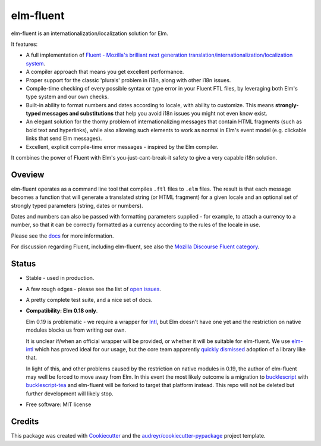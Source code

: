 ==========
elm-fluent
==========


.. image:: https://badge.fury.io/py/elm-fluent.svg
    :target: https://badge.fury.io/py/elm-fluentt/

.. image:: https://travis-ci.org/elm-fluent/elm-fluent.svg?branch=master
        :target: https://travis-ci.org/elm-fluent/elm-fluent

.. image:: https://codecov.io/gh/elm-fluent/elm-fluent/branch/master/graph/badge.svg
        :target: https://codecov.io/gh/elm-fluent/elm-fluent

.. image:: https://readthedocs.org/projects/elm-fluent/badge/?version=latest
        :target: https://elm-fluent.readthedocs.io/en/latest/?badge=latest
        :alt: Documentation Status


elm-fluent is an internationalization/localization solution for Elm.

It features:

- A full implementation of `Fluent - Mozilla's brilliant next generation translation/internationalization/localization system <https://projectfluent.org/>`_.
- A compiler approach that means you get excellent performance.
- Proper support for the classic 'plurals' problem in i18n, along with other i18n issues.
- Compile-time checking of every possible syntax or type error in your Fluent FTL files, by leveraging
  both Elm's type system and our own checks.
- Built-in ability to format numbers and dates according to locale, with ability to customize.
  This means **strongly-typed messages and substitutions** that help you avoid i18n issues
  you might not even know exist.
- An elegant solution for the thorny problem of internationalizing messages that contain
  HTML fragments (such as bold text and hyperlinks), while also allowing such
  elements to work as normal in Elm's event model (e.g. clickable links that send
  Elm messages).
- Excellent, explicit compile-time error messages - inspired by the Elm compiler.
  
It combines the power of Fluent with Elm's you-just-cant-break-it safety to give
a very capable i18n solution.

Oveview
-------

elm-fluent operates as a command line tool that compiles ``.ftl`` files to ``.elm``
files. The result is that each message becomes a function that will generate a
translated string (or HTML fragment) for a given locale and an optional set of
strongly typed parameters (string, dates or numbers).

Dates and numbers can also be passed with formatting parameters supplied - for
example, to attach a currency to a number, so that it can be correctly formatted
as a currency according to the rules of the locale in use.

Please see the `docs
<https://elm-fluent.readthedocs.io/en/latest/>`_ for more
information.

For discussion regarding Fluent, including elm-fluent, see also the `Mozilla
Discourse Fluent category <https://discourse.mozilla.org/c/fluent>`_.

Status
------

* Stable - used in production.
* A few rough edges - please see the list of `open issues <https://github.com/elm-fluent/elm-fluent/issues>`_.
* A pretty complete test suite, and a nice set of docs.
* **Compatibility: Elm 0.18 only**.

  Elm 0.19 is problematic - we require a wrapper for `Intl
  <https://developer.mozilla.org/en-US/docs/Web/JavaScript/Reference/Global_Objects/Intl>`_,
  but Elm doesn't have one yet and the restriction on native modules blocks us
  from writing our own.

  It is unclear if/when an official wrapper will be provided, or whether it will
  be suitable for elm-fluent. We use `elm-intl
  <https://github.com/vanwagonet/elm-intl>`_ which has proved ideal for our
  usage, but the core team apparently `quickly dismissed
  <https://discourse.elm-lang.org/t/state-of-localization-l10n-and-v0-19/1541/18>`_
  adoption of a library like that.

  In light of this, and other problems caused by the restriction on native
  modules in 0.19, the author of elm-fluent may well be forced to move away from
  Elm. In this event the most likely outcome is a migration to `bucklescript
  <https://bucklescript.github.io/>`_ with `bucklescript-tea
  <https://github.com/OvermindDL1/bucklescript-tea>`_ and elm-fluent will be
  forked to target that platform instead. This repo will not be deleted but
  further development will likely stop.

* Free software: MIT license

Credits
-------

This package was created with Cookiecutter_ and the `audreyr/cookiecutter-pypackage`_ project template.

.. _Cookiecutter: https://github.com/audreyr/cookiecutter
.. _`audreyr/cookiecutter-pypackage`: https://github.com/audreyr/cookiecutter-pypackage
